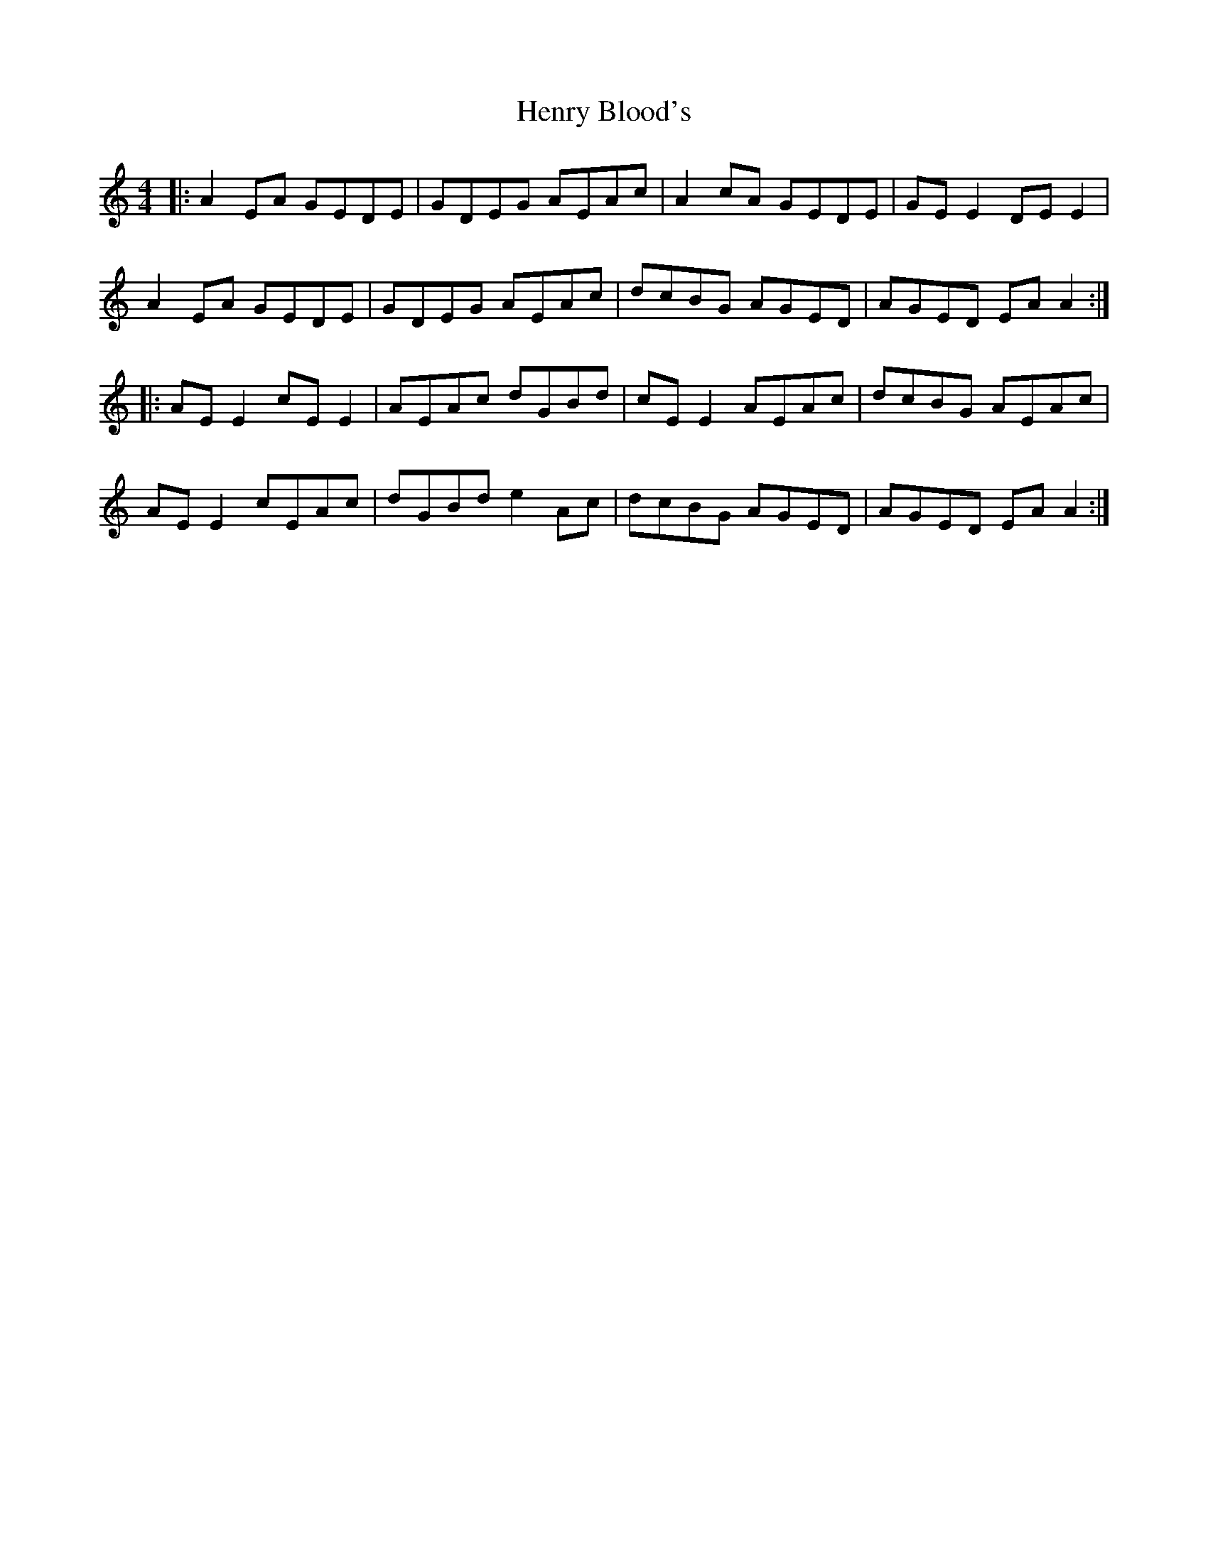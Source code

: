 X: 17187
T: Henry Blood's
R: reel
M: 4/4
K: Aminor
|:A2EA GEDE|GDEG AEAc|A2cA GEDE|GEE2 DEE2|
A2EA GEDE|GDEG AEAc|dcBG AGED|AGED EAA2:|
|:AEE2 cEE2|AEAc dGBd|cEE2 AEAc|dcBG AEAc|
AEE2 cEAc|dGBd e2Ac|dcBG AGED|AGED EAA2:|

